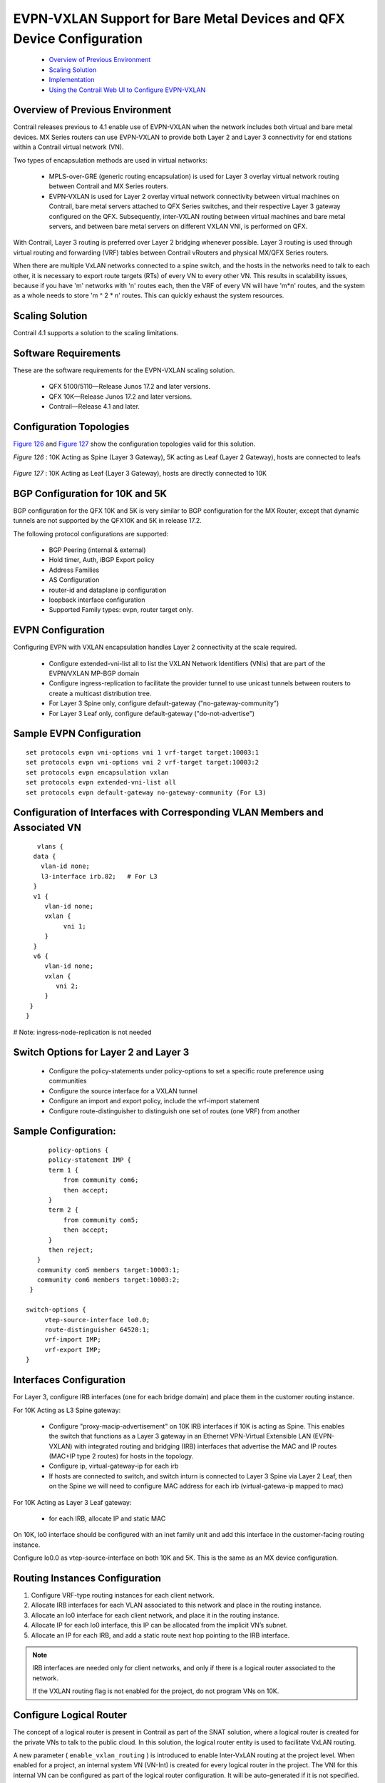 
======================================================================
EVPN-VXLAN Support for Bare Metal Devices and QFX Device Configuration
======================================================================

   -  `Overview of Previous Environment`_ 


   -  `Scaling Solution`_ 


   -  `Implementation`_ 


   -  `Using the Contrail Web UI to Configure EVPN-VXLAN`_ 




Overview of Previous Environment
--------------------------------

Contrail releases previous to 4.1 enable use of EVPN-VXLAN when the network includes both virtual and bare metal devices. MX Series routers can use EVPN-VXLAN to provide both Layer 2 and Layer 3 connectivity for end stations within a Contrail virtual network (VN).

Two types of encapsulation methods are used in virtual networks:

   - MPLS-over-GRE (generic routing encapsulation) is used for Layer 3 overlay virtual network routing between Contrail and MX Series routers.


   - EVPN-VXLAN is used for Layer 2 overlay virtual network connectivity between virtual machines on Contrail, bare metal servers attached to QFX Series switches, and their respective Layer 3 gateway configured on the QFX. Subsequently, inter-VXLAN routing between virtual machines and bare metal servers, and between bare metal servers on different VXLAN VNI, is performed on QFX.


With Contrail, Layer 3 routing is preferred over Layer 2 bridging whenever possible. Layer 3 routing is used through virtual routing and forwarding (VRF) tables between Contrail vRouters and physical MX/QFX Series routers.

When there are multiple VxLAN networks connected to a spine switch, and the hosts in the networks need to talk to each other, it is necessary to export route targets (RTs) of every VN to every other VN. This results in scalability issues, because if you have 'm' networks with 'n' routes each, then the VRF of every VN will have 'm*n' routes, and the system as a whole needs to store 'm ^ 2 * n' routes. This can quickly exhaust the system resources.



Scaling Solution
----------------

Contrail 4.1 supports a solution to the scaling limitations.



Software Requirements
---------------------

These are the software requirements for the EVPN-VXLAN scaling solution.

   - QFX 5100/5110—Release Junos 17.2 and later versions.


   - QFX 10K—Release Junos 17.2 and later versions.


   - Contrail—Release 4.1 and later.




Configuration Topologies
------------------------

`Figure 126`_ and `Figure 127`_ show the configuration topologies valid for this solution.

.. _Figure 126: 

*Figure 126* : 10K Acting as Spine (Layer 3 Gateway), 5K acting as Leaf (Layer 2 Gateway), hosts are connected to leafs

.. figure:: s019910.png

.. _Figure 127: 

*Figure 127* : 10K Acting as Leaf (Layer 3 Gateway), hosts are directly connected to 10K

.. figure:: s019911.png



BGP Configuration for 10K and 5K
--------------------------------

BGP configuration for the QFX 10K and 5K is very similar to BGP configuration for the MX Router, except that dynamic tunnels are not supported by the QFX10K and 5K in release 17.2.

The following protocol configurations are supported:

   - BGP Peering (internal & external)


   - Hold timer, Auth, iBGP Export policy


   - Address Families


   - AS Configuration


   - router-id and dataplane ip configuration


   - loopback interface configuration


   - Supported Family types: evpn, router target only.




EVPN Configuration
------------------

Configuring EVPN with VXLAN encapsulation handles Layer 2 connectivity at the scale required.

   - Configure extended-vni-list all to list the VXLAN Network Identifiers (VNIs) that are part of the EVPN/VXLAN MP-BGP domain


   - Configure ingress-replication to facilitate the provider tunnel to use unicast tunnels between routers to create a multicast distribution tree.


   - For Layer 3 Spine only, configure default-gateway ("no-gateway-community")


   - For Layer 3 Leaf only, configure default-gateway ("do-not-advertise")



Sample EVPN Configuration
-------------------------
::

    set protocols evpn vni-options vni 1 vrf-target target:10003:1
    set protocols evpn vni-options vni 2 vrf-target target:10003:2
    set protocols evpn encapsulation vxlan
    set protocols evpn extended-vni-list all
    set protocols evpn default-gateway no-gateway-community (For L3)



Configuration of Interfaces with Corresponding VLAN Members and Associated VN
-----------------------------------------------------------------------------
::

    vlans {
   data {
     vlan-id none;
     l3-interface irb.82;   # For L3
   }
   v1 {
      vlan-id none;
      vxlan {
           vni 1;
      }
   }
   v6 {
      vlan-id none;
      vxlan {
         vni 2;
      }
  }
 }

# Note: ingress-node-replication is not needed



Switch Options for Layer 2 and Layer 3
--------------------------------------

   - Configure the policy-statements under policy-options to set a specific route preference using communities


   - Configure the source interface for a VXLAN tunnel


   - Configure an import and export policy, include the vrf-import statement


   - Configure route-distinguisher to distinguish one set of routes (one VRF) from another



Sample Configuration:
---------------------
::

        policy-options {
        policy-statement IMP {
        term 1 {
            from community com6;
            then accept;
        }
        term 2 {
            from community com5;
            then accept;
        }
        then reject;
     }
     community com5 members target:10003:1;
     community com6 members target:10003:2;
   }

  switch-options {
       vtep-source-interface lo0.0;
       route-distinguisher 64520:1;
       vrf-import IMP;
       vrf-export IMP;
  }



Interfaces Configuration
------------------------

For Layer 3, configure IRB interfaces (one for each bridge domain) and place them in the customer routing instance.

For 10K Acting as L3 Spine gateway:

   - Configure "proxy-macip-advertisement" on 10K IRB interfaces if 10K is acting as Spine. This enables the switch that functions as a Layer 3 gateway in an Ethernet VPN-Virtual Extensible LAN (EVPN-VXLAN) with integrated routing and bridging (IRB) interfaces that advertise the MAC and IP routes (MAC+IP type 2 routes) for hosts in the topology.


   - Configure ip, virtual-gateway-ip for each irb


   - If hosts are connected to switch, and switch inturn is connected to Layer 3 Spine via Layer 2 Leaf, then on the Spine we will need to configure MAC address for each irb (virtual-gatewa-ip mapped to mac)


For 10K Acting as Layer 3 Leaf gateway:

   - for each IRB, allocate IP and static MAC


On 10K, lo0 interface should be configured with an inet family unit and add this interface in the customer-facing routing instance.

Configure lo0.0 as vtep-source-interface on both 10K and 5K. This is the same as an MX device configuration.



Routing Instances Configuration
-------------------------------


#. Configure VRF-type routing instances for each client network.



#. Allocate IRB interfaces for each VLAN associated to this network and place in the routing instance.



#. Allocate an lo0 interface for each client network, and place it in the routing instance.



#. Allocate IP for each lo0 interface, this IP can be allocated from the implicit VN’s subnet.



#. Allocate an IP for each IRB, and add a static route next hop pointing to the IRB interface.



.. note:: IRB interfaces are needed only for client networks, and only if there is a logical router associated to the network.

          If the VXLAN routing flag is not enabled for the project, do not program VNs on 10K.





Configure Logical Router
------------------------

The concept of a logical router is present in Contrail as part of the SNAT solution, where a logical router is created for the private VNs to talk to the public cloud. In this solution, the logical router entity is used to facilitate VxLAN routing.

A new parameter ( ``enable_vxlan_routing`` ) is introduced to enable Inter-VxLAN routing at the project level. When enabled for a project, an internal system VN (VN-Int) is created for every logical router in the project. The VNI for this internal VN can be configured as part of the logical router configuration. It will be auto-generated if it is not specified.

Now all the routes in the VNs that are connected to the logical router will be exported to the RT-Int of VN-Int. The VN-Int RI will have cumulative routes for all the networks connected to the logical router. The advantage of this approach is that the routes need not be repopulated for every VN multiple times, it only needs to be populated once for the VN-Int. This helps in scalability.

The VN-Int (RT-Int) can be configured in the QFX switch so that these routes can be leaked to the QFX IRB interface, see `Figure 128`_ .

.. _Figure 128: 

*Figure 128* : Using Logical Router to Enhance Scalability

.. figure:: s019912.png



Implementation
--------------

The QFX is modeled as a physical router in the Contrail database.

There are separate plugins for QFX 5K and 10K. The logical router can be extended to a physical router. Logical Router can be extended to Physical Router. The route targets and interfaces are configured based on this association on the QFX. An explicit role of spine or leaf is added for the physical router.

The user designs the physical topology and configures the solution using either the Contrail database by means of VNC APIs or by using the Contrail Web UI.

   - QFX physical routers with proper credentials need to be configured.


   - BGP peers need to be configured.


   - Virtual networks and logical routers need to be extended to physical routers.


   - Configure interfaces, vlans, and ipams.




Using the Contrail Web UI to Configure EVPN-VXLAN
-------------------------------------------------

When using the Contrail web user interface to configure EVPN-VXLAN make sure the following are done:

   - Extend the logical router to the physical router.


   - Configure the QFX product name.


   - Configure physical router role: spine or leaf.


   - Configure VNI for the logical router if auto configuration is disabled in the global system configuration.

